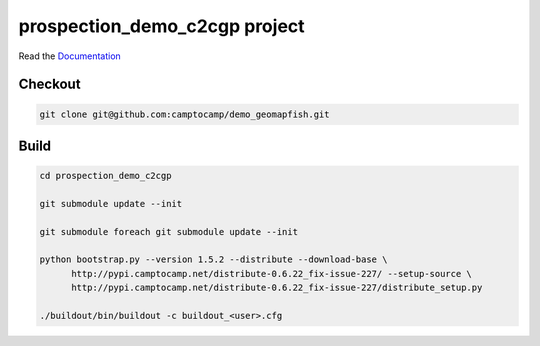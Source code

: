 prospection_demo_c2cgp project
===================

Read the `Documentation <http://docs.camptocamp.net/c2cgeoportal/>`_

Checkout
--------

.. code:: bash

   git clone git@github.com:camptocamp/demo_geomapfish.git

Build
-----

.. code:: bash

  cd prospection_demo_c2cgp

  git submodule update --init

  git submodule foreach git submodule update --init

  python bootstrap.py --version 1.5.2 --distribute --download-base \
        http://pypi.camptocamp.net/distribute-0.6.22_fix-issue-227/ --setup-source \
        http://pypi.camptocamp.net/distribute-0.6.22_fix-issue-227/distribute_setup.py

  ./buildout/bin/buildout -c buildout_<user>.cfg

.. Feel free to add project-specific things.
